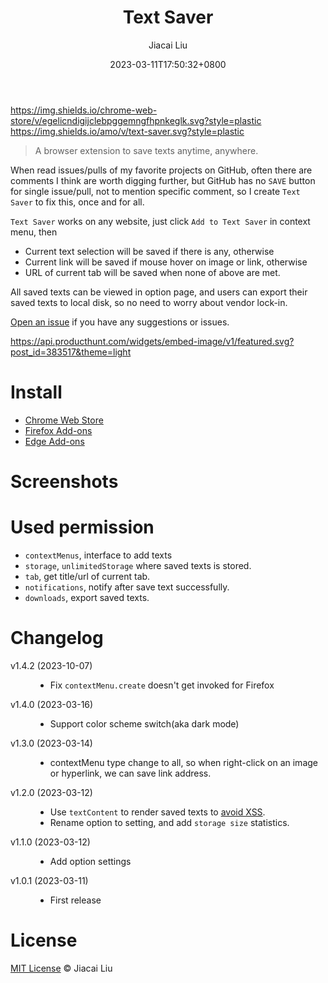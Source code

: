 #+TITLE: Text Saver
#+DATE: 2023-03-11T17:50:32+0800
#+LASTMOD: 2023-10-07T20:16:55+0800
#+AUTHOR: Jiacai Liu
#+EMAIL: blog@liujiacai.net
#+OPTIONS: toc:nil num:nil
#+STARTUP: content

[[https://github.com/jiacai2050/text-saver/actions/workflows/CI.yml][https://github.com/jiacai2050/text-saver/actions/workflows/CI.yml/badge.svg]]
[[https://chrome.google.com/webstore/detail/text-saver/egelicndigijclebpggemngfhpnkeglk][https://img.shields.io/chrome-web-store/v/egelicndigijclebpggemngfhpnkeglk.svg?style=plastic]]
[[https://addons.mozilla.org/firefox/addon/text-saver/][https://img.shields.io/amo/v/text-saver.svg?style=plastic]]
#+begin_quote
A browser extension to save texts anytime, anywhere.
#+end_quote

When read issues/pulls of my favorite projects on GitHub, often there are comments I think are worth digging further, but GitHub has no =SAVE= button for single issue/pull, not to mention specific comment, so I create =Text Saver= to fix this, once and for all.

=Text Saver= works on any website, just click =Add to Text Saver= in context menu, then
- Current text selection will be saved if there is any, otherwise
- Current link will be saved if mouse hover on image or link, otherwise
- URL of current tab will be saved when none of above are met.

All saved texts can be viewed in option page, and users can export their saved texts to local disk, so no need to worry about vendor lock-in.

[[https://github.com/jiacai2050/text-saver/issues][Open an issue]] if you have any suggestions or issues.

[[https://www.producthunt.com/posts/textsaver][https://api.producthunt.com/widgets/embed-image/v1/featured.svg?post_id=383517&theme=light]]

* Install
- [[https://chrome.google.com/webstore/detail/text-saver/egelicndigijclebpggemngfhpnkeglk][Chrome Web Store]]
- [[https://addons.mozilla.org/firefox/addon/text-saver/][Firefox Add-ons]]
- [[https://microsoftedge.microsoft.com/addons/detail/text-saver/pbjcfmfdhpogmclbpfenjkajicbpfeco][Edge Add-ons]]
* Screenshots
[[file:imgs/640x400.png]]
[[file:imgs/1280x800.png]]
* Used permission
- =contextMenus=, interface to add texts
- =storage=, =unlimitedStorage= where saved texts is stored.
- =tab=, get title/url of current tab.
- =notifications=, notify after save text successfully.
- =downloads=, export saved texts.
* Changelog
- v1.4.2 (2023-10-07) ::
  - Fix =contextMenu.create= doesn't get invoked for Firefox
- v1.4.0 (2023-03-16) ::
  - Support color scheme switch(aka dark mode)
- v1.3.0 (2023-03-14) ::
  - contextMenu type change to all, so when right-click on an image or hyperlink, we can save link address.
- v1.2.0 (2023-03-12) ::
  - Use =textContent= to render saved texts to [[https://stackoverflow.com/a/68198131/2163429][avoid XSS]].
  - Rename option to setting, and add =storage size= statistics.
- v1.1.0 (2023-03-12) ::
  - Add option settings
- v1.0.1 (2023-03-11) ::
  - First release
* License
[[http://liujiacai.net/license/MIT.html?year=2023][MIT License]] © Jiacai Liu
